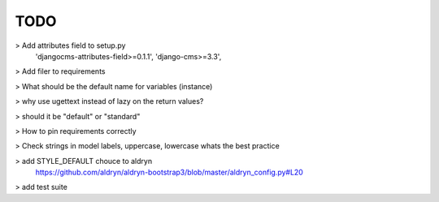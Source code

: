 TODO
====

> Add attributes field to setup.py
  'djangocms-attributes-field>=0.1.1',
  'django-cms>=3.3',
> Add filer to requirements

> What should be the default name for variables (instance)

> why use ugettext instead of lazy on the return values?

> should it be "default" or "standard"

> How to pin requirements correctly

> Check strings in model labels, uppercase, lowercase whats the best practice

> add STYLE_DEFAULT chouce to aldryn
  https://github.com/aldryn/aldryn-bootstrap3/blob/master/aldryn_config.py#L20

> add test suite
